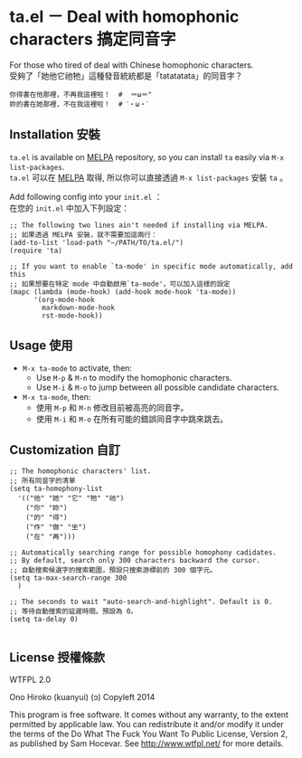* ta.el － Deal with homophonic characters 搞定同音字

For those who tired of deal with Chinese homophonic characters.\\
受夠了「她他它祂牠」這種發音統統都是「tatatatata」的同音字？

[[file:demo.gif]]

#+BEGIN_SRC
你得書在他那裡，不再我這裡啦！  #  ＝ω＝"
妳的書在她那裡，不在我這裡啦！  # ˊ・ω・ˋ
#+END_SRC

** Installation 安裝

=ta.el= is available on [[https://github.com/milkypostman/melpa][MELPA]] repository, so you can install =ta= easily via =M-x list-packages=.\\
=ta.el= 可以在 [[https://github.com/milkypostman/melpa][MELPA]] 取得, 所以你可以直接透過 =M-x list-packages= 安裝 =ta= 。

Add following config into your =init.el= ：\\
在您的 =init.el= 中加入下列設定：

#+BEGIN_SRC elisp
;; The following two lines ain't needed if installing via MELPA.
;; 如果透過 MELPA 安裝，就不需要加這兩行：
(add-to-list 'load-path "~/PATH/TO/ta.el/")
(require 'ta)

;; If you want to enable `ta-mode' in specific mode automatically, add this
;; 如果想要在特定 mode 中自動啟用`ta-mode'，可以加入這樣的設定
(mapc (lambda (mode-hook) (add-hook mode-hook 'ta-mode))
      '(org-mode-hook
        markdown-mode-hook
        rst-mode-hook))
#+END_SRC

** Usage 使用

- =M-x ta-mode= to activate, then:
  + Use =M-p= & =M-n= to modify the homophonic characters.
  + Use =M-i= & =M-o= to jump between all possible candidate characters.

- =M-x ta-mode=, then:
  + 使用 =M-p= 和 =M-n= 修改目前被高亮的同音字。
  + 使用 =M-i= 和 =M-o= 在所有可能的錯誤同音字中跳來跳去。

** Customization 自訂

#+BEGIN_SRC elisp
;; The homophonic characters' list.
;; 所有同音字的清單
(setq ta-homophony-list
  '(("他" "她" "它" "牠" "祂")
    ("你" "妳")
    ("的" "得")
    ("作" "做" "坐")
    ("在" "再")))

;; Automatically searching range for possible homophony cadidates.
;; By default, search only 300 characters backward the cursor.
;; 自動搜索候選字的搜索範圍，預設只搜索游標前的 300 個字元。
(setq ta-max-search-range 300
  )

;; The seconds to wait "auto-search-and-highlight". Default is 0.
;; 等待自動搜索的延遲時間。預設為 0。
(setq ta-delay 0)

#+END_SRC

** License 授權條款

WTFPL 2.0

Ono Hiroko (kuanyui) (ɔ) Copyleft 2014

This program is free software. It comes without any warranty, to the extent permitted by applicable law. You can redistribute it and/or modify it under the terms of the Do What The Fuck You Want To Public License, Version 2, as published by Sam Hocevar. See http://www.wtfpl.net/ for more details.
